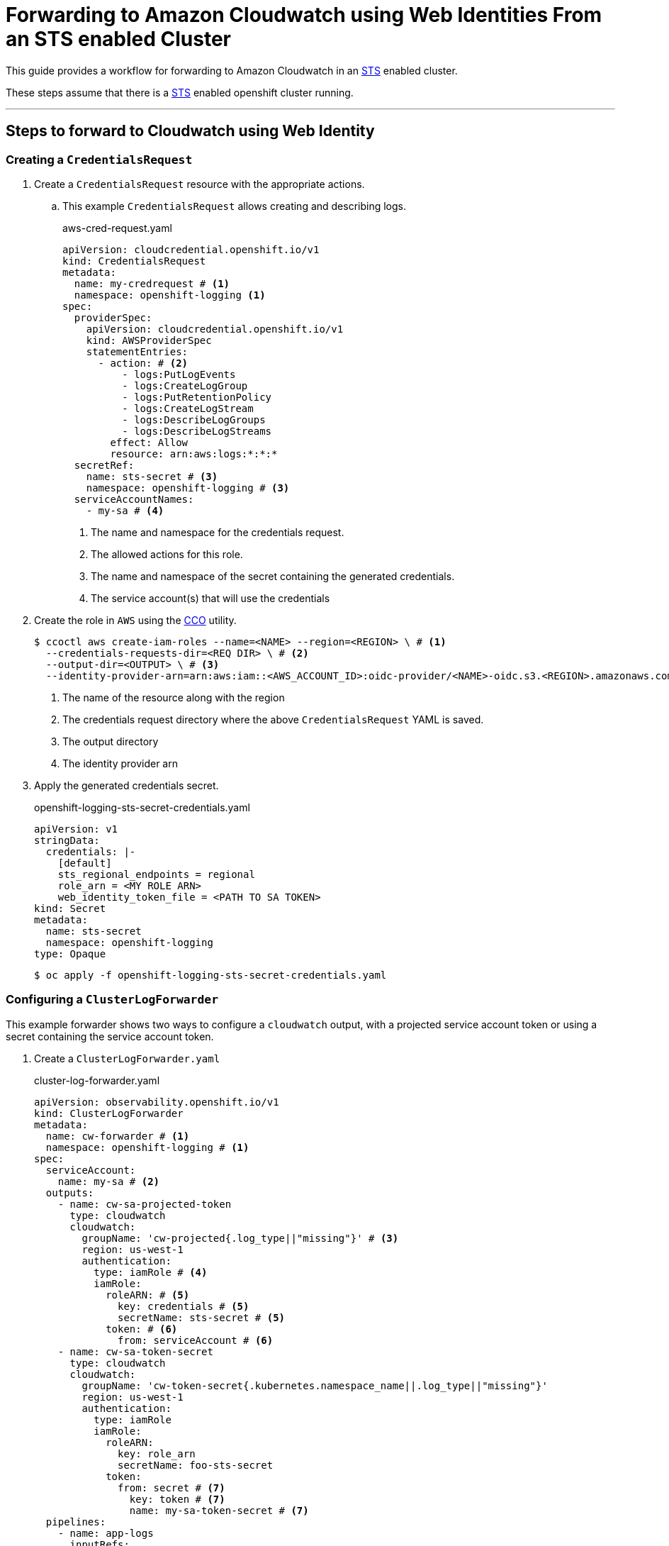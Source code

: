 = Forwarding to Amazon Cloudwatch using Web Identities From an STS enabled Cluster

This guide provides a workflow for forwarding to Amazon Cloudwatch in an <<aws-sts, STS>> enabled cluster.

These steps assume that there is a <<setup-sts, STS>> enabled openshift cluster running.

---
== Steps to forward to Cloudwatch using Web Identity

=== Creating a `CredentialsRequest`
. Create a `CredentialsRequest` resource with the appropriate actions.
.. This example `CredentialsRequest` allows creating and describing logs.
+
.aws-cred-request.yaml
[source, yaml]
----
apiVersion: cloudcredential.openshift.io/v1
kind: CredentialsRequest
metadata:
  name: my-credrequest # <1>
  namespace: openshift-logging <1>
spec:
  providerSpec:
    apiVersion: cloudcredential.openshift.io/v1
    kind: AWSProviderSpec
    statementEntries:
      - action: # <2>
          - logs:PutLogEvents
          - logs:CreateLogGroup
          - logs:PutRetentionPolicy
          - logs:CreateLogStream
          - logs:DescribeLogGroups
          - logs:DescribeLogStreams
        effect: Allow
        resource: arn:aws:logs:*:*:*
  secretRef:
    name: sts-secret # <3>
    namespace: openshift-logging # <3>
  serviceAccountNames:
    - my-sa # <4>
----
<1> The name and namespace for the credentials request.
<2> The allowed actions for this role.
<3> The name and namespace of the secret containing the generated credentials.
<4> The service account(s) that will use the credentials
+

. Create the role in `AWS` using the <<cco, CCO>> utility.
+
```
$ ccoctl aws create-iam-roles --name=<NAME> --region=<REGION> \ # <1>
  --credentials-requests-dir=<REQ DIR> \ # <2>
  --output-dir=<OUTPUT> \ # <3>
  --identity-provider-arn=arn:aws:iam::<AWS_ACCOUNT_ID>:oidc-provider/<NAME>-oidc.s3.<REGION>.amazonaws.com # <4>
```
<1> The name of the resource along with the region
<2> The credentials request directory where the above `CredentialsRequest` YAML is saved.
<3> The output directory
<4> The identity provider arn
+

. Apply the generated credentials secret.
+
.openshift-logging-sts-secret-credentials.yaml
[source, yaml]
----
apiVersion: v1
stringData:
  credentials: |-
    [default]
    sts_regional_endpoints = regional
    role_arn = <MY ROLE ARN>
    web_identity_token_file = <PATH TO SA TOKEN>
kind: Secret
metadata:
  name: sts-secret
  namespace: openshift-logging
type: Opaque
----
+
```
$ oc apply -f openshift-logging-sts-secret-credentials.yaml
```


=== Configuring a `ClusterLogForwarder`

This example forwarder shows two ways to configure a `cloudwatch` output, with a projected service account token or using a secret containing the service account token.

. Create a `ClusterLogForwarder.yaml`
+
.cluster-log-forwarder.yaml
[source,yaml]
----
apiVersion: observability.openshift.io/v1
kind: ClusterLogForwarder
metadata:
  name: cw-forwarder # <1>
  namespace: openshift-logging # <1>
spec:
  serviceAccount:
    name: my-sa # <2>
  outputs:
    - name: cw-sa-projected-token
      type: cloudwatch
      cloudwatch:
        groupName: 'cw-projected{.log_type||"missing"}' # <3>
        region: us-west-1
        authentication:
          type: iamRole # <4>
          iamRole:
            roleARN: # <5>
              key: credentials # <5>
              secretName: sts-secret # <5>
            token: # <6>
              from: serviceAccount # <6>
    - name: cw-sa-token-secret
      type: cloudwatch
      cloudwatch:
        groupName: 'cw-token-secret{.kubernetes.namespace_name||.log_type||"missing"}'
        region: us-west-1
        authentication:
          type: iamRole
          iamRole:
            roleARN:
              key: role_arn
              secretName: foo-sts-secret
            token:
              from: secret # <7>
                key: token # <7>
                name: my-sa-token-secret # <7>
  pipelines:
    - name: app-logs
      inputRefs:
        - application
      outputRefs:
        - cw-sa-projected-token
        - cw-sa-token-secret
----
<1> The name and namespace of the forwarder
<2> The service account with the appropriate collection permissions
<3> Group name for the log stream. Can be templated.
<4> The authentication type. For `STS`, use `iamRole`.
<5> The `role_arn` used to authenticate. Specify the name of the secret and the key where the `role_arn` is stored.
<6> The service account token used to authenticate. To use the projected service account token, specify `from: serviceAccount`. 
<7> To use a token from a secret, specify `from: secret` and provide the key and secret name
+

. Apply the configured forwarder.
+
```
$ oc apply -f cluster-log-forwarder.yaml
```

== References
=== Openshift

. [[setup-sts]] https://github.com/openshift/cloud-credential-operator/blob/master/docs/sts.md[Setting up an STS cluster]
. [[cco]] https://github.com/openshift/cloud-credential-operator[Cloud Credential Operator (CCO)]
. https://docs.redhat.com/en/documentation/openshift_container_platform/4.18/html/logging/index[Openshift Logging Documentation]

=== Amazon
. [[aws-sts]] https://docs.aws.amazon.com/STS/latest/APIReference/welcome.html[AWS Security Token Service (STS)]
. 